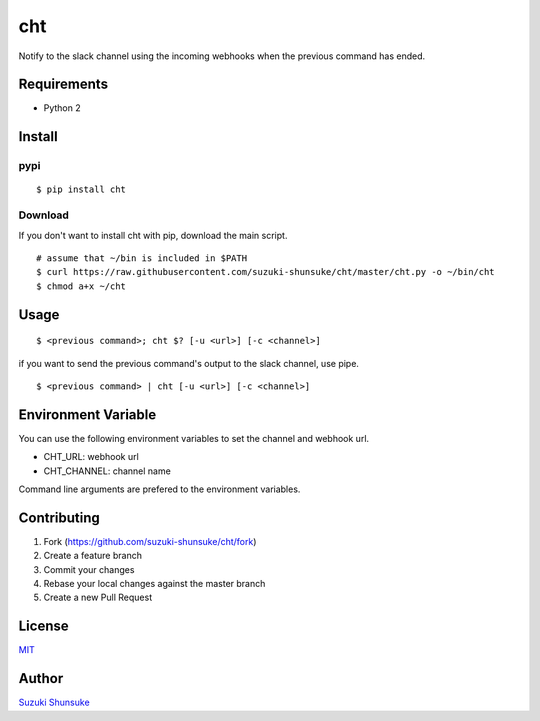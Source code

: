 cht
===

Notify to the slack channel using the incoming webhooks when the
previous command has ended.

Requirements
------------

-  Python 2

Install
-------

pypi
~~~~

::

    $ pip install cht

Download
~~~~~~~~

If you don't want to install cht with pip, download the main script.

::

    # assume that ~/bin is included in $PATH
    $ curl https://raw.githubusercontent.com/suzuki-shunsuke/cht/master/cht.py -o ~/bin/cht
    $ chmod a+x ~/cht

Usage
-----

::

    $ <previous command>; cht $? [-u <url>] [-c <channel>]

if you want to send the previous command's output to the slack channel,
use pipe.

::

    $ <previous command> | cht [-u <url>] [-c <channel>]

Environment Variable
--------------------

You can use the following environment variables to set the channel and
webhook url.

-  CHT\_URL: webhook url
-  CHT\_CHANNEL: channel name

Command line arguments are prefered to the environment variables.

Contributing
------------

1. Fork (https://github.com/suzuki-shunsuke/cht/fork)
2. Create a feature branch
3. Commit your changes
4. Rebase your local changes against the master branch
5. Create a new Pull Request

License
-------

`MIT <LICENSE>`__

Author
------

`Suzuki Shunsuke <https://github.com/suzuki-shunsuke>`__
